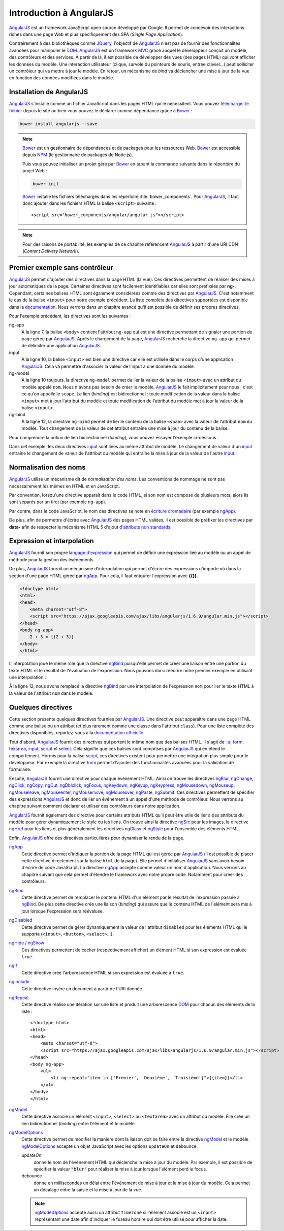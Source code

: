 .. highlight:: html

Introduction à AngularJS
########################

|ajs| est un framework JavaScript open source développé par Google. Il permet
de concevoir des interactions riches dans une page Web et plus spécifiquement
des SPA (*Single Page Application*).

Contrairement à des bibliothèques comme JQuery_, l'objectif de |ajs| n'est
pas de fournir des fonctionnalités avancées pour manipuler le DOM_. |ajs| est
un framework MVC_ grâce auquel le développeur conçoit un modèle, des contrôleurs
et des services. À partir de là, il est possible de développer des vues (des pages
HTML) qui vont afficher les données du modèle. Une interaction utilisateur
(clique, survole du pointeurs de souris, entrée clavier...) peut solliciter un
contrôleur qui va mettre à jour le modèle. En retour, un mécanisme de *bind* va
déclencher une mise à jour de la vue en fonction des données modifiées dans le modèle. 

Installation de AngularJS
*************************

|ajs| s'installe comme un fichier JavaScript dans les pages HTML qui le nécessitent.
Vous pouvez `télécharger le fichier <https://angularjs.org/>`__ depuis le site ou
bien vous pouvez le déclarer comme dépendance grâce à Bower_ :

.. code-block:: shell

    bower install angularjs --save 

.. note::

    Bower_ est un gestionnaire de dépendances et de packages pour les ressources
    Web. Bower_ est accessible depuis NPM_ (le gestionnaire de packages de 
    Node.js).

    .. code-block:: shell
        :caption: installation de Bower
            
        npm install -g bower

    Puis vous pouvez initialiser un projet géré par Bower_ en tapant la commande
    suivante dans le répertoire du projet Web :
    
    .. code-block:: shell
    
        bower init

    Bower_ installe les fichiers téléchargés dans les répertoire :file:`bower_components`.
    Pour |ajs|, il faut donc ajouter dans les fichiers HTML la balise ``<script>``
    suivante :
    
    ::
    
        <script src="bower_components/angular/angular.js"></script>

.. note::

    Pour des raisons de portabilité, les exemples de ce chapitre référencent |ajs| à
    partir d'une URI CDN (*Content Delivery Network*).
        
Premier exemple sans contrôleur
*******************************

.. code-block:: html
    :linenos:

    <!doctype html>
    <html>
    <head>
        <meta charset="utf-8">
        <script src="https://ajax.googleapis.com/ajax/libs/angularjs/1.6.9/angular.min.js"></script>
    </head>
    <body ng-app>
        <div>
            <label>Nom :</label>
            <input type="text" ng-model="nom">
        </div>
        <div>Bonjour <span ng-bind="nom"> !</div>
    </body>
    </html>

|ajs| permet d'ajouter des directives dans la page HTML (la vue). Ces directives
permettent de réaliser des mises à jour automatiques de la page. Certaines directives
sont facilement identifiables car elles sont préfixées par **ng-**. Cependant,
certaines balises HTML sont également considérées comme des directives par
|ajs|. C'est notamment le cas de la balise ``<input>`` pour notre exemple précédent.
La liste complète des directives supportées est disponible dans la
`documentation <https://docs.angularjs.org/api/ng/directive>`__. Nous verrons
dans un chapitre avancé qu'il est possible de définir ses propres directives.

Pour l'exemple précédent, les directives sont les suivantes :

ng-app
    À la ligne 7, la balise ``<body>`` contient l'attribut ``ng-app`` qui est
    une directive permettant de signaler une portion de page gérée par |ajs|.
    Après le chargement de la page, |ajs| recherche la directive ``ng-app``
    qui permet de délimiter une application |ajs|.
input
    À la ligne 10, la balise ``<input>`` est bien une directive car elle est
    utilisée dans le corps d'une application |ajs|. Cela va permettre d'associer
    la valeur de l'input à une donnée du modèle.
ng-model
    À la ligne 10 toujours, la directive ``ng-model`` permet de lier la valeur
    de la balise ``<input>`` avec un attribut du modèle appelé ``nom``. Nous
    n'avons pas besoin de créer le modèle, |ajs| le fait implicitement pour nous :
    c'est ce qu'on appelle le ``scope``. Le lien (*binding*) est bidirectionnel :
    toute modification de la valeur dans la balise ``<input>`` met à jour l'attribut
    du modèle et toute modification de l'attribut du modèle met à jour
    la valeur de la balise ``<input>``    
ng-bind
    À la ligne 12, la directive ``ng-bind`` permet de lier le contenu de la
    balise ``<span>`` avec  la valeur de l'attribut ``nom`` du modèle. Tout
    changement de la valeur de cet attribut entraîne une mise à jour du contenu
    de la balise. 

Pour comprendre la notion de lien bidirectionnel (*binding*), vous pouvez essayer
l'exemple ci-dessous :

.. code-block:: html
    :linenos:

    <!doctype html>
    <html>
    <head>
        <meta charset="utf-8">
        <script src="https://ajax.googleapis.com/ajax/libs/angularjs/1.6.9/angular.min.js"></script>
    </head>
    <body ng-app>
        <div>
            <label>Nom :</label>
            <input type="text" ng-model="nom">
        </div>
        <div>
            <label>Nom :</label>
            <input type="text" ng-model="nom">
        </div>
    </body>
    </html>

Dans cet exemple, les deux directives input_ sont liées au même attribut de modèle.
Le changement de valeur d'un input_ entraîne le changement de valeur de l'attribut
du modèle qui entraîne la mise à jour de la valeur de l'autre input_.

Normalisation des noms
**********************

|ajs| utilise un mécanisme dit de *normalisation des noms*. 
Les conventions de nommage ne sont pas nécessairement les mêmes en HTML et en JavaScript.

Par convention, lorsqu'une directive apparaît dans le code HTML, si son nom est
composé de plusieurs mots, alors ils sont séparés par un tiret (par exemple ``ng-app``).

Par contre, dans le code JavaScript, le nom des directives se note en `écriture
dromadaire <https://fr.wikipedia.org/wiki/Camel_case>`__ (par exemple ngApp_).

De plus, afin de permettre d'écrire avec |ajs| des pages HTML valides, il est
possible de préfixer les directives par **data-** afin de respecter le mécanisme
HTML 5 d'ajout `d'attributs non standards <https://www.w3schools.com/tags/att_global_data.asp>`__.

.. code-block:: html
    :caption: Utilisation du préfixe data- en HTML 5

    <body data-ng-app>
    ...
    </body>

Expression et interpolation
***************************

|ajs| fournit son propre `langage d'expression <https://docs.angularjs.org/guide/expression>`__
qui permet de définir une expression liée au modèle ou un appel de méthode
pour la gestion des événements.

.. code-block:: javascript
    :caption: Exemple d'expressions
    
    2 + 2
    var1 + var2
    maValeur > 0 ? "ok" : "ko"
    items[index]

De plus, |ajs| fournit un mécanisme d'interpolation qui permet d'écrire des expressions
n'importe où dans la section d'une page HTML gérée par ngApp_. Pour cela, il
faut entourer l'expression avec **{{}}**.

.. code-block:: html

    <!doctype html>
    <html>
    <head>
        <meta charset="utf-8">
        <script src="https://ajax.googleapis.com/ajax/libs/angularjs/1.6.9/angular.min.js"></script>
    </head>
    <body ng-app>
        2 + 3 = {{2 + 3}}
    </body>
    </html>

L'interpolation joue le même rôle que la directive ngBind_ puisqu'elle permet
de créer une liaison entre une portion du texte HTML et le résultat de l'évaluation
de l'expression. Nous pouvons donc réécrire notre premier exemple en utilisant
une interpolation :

.. code-block:: html
    :linenos:

    <!doctype html>
    <html>
    <head>
        <meta charset="utf-8">
        <script src="https://ajax.googleapis.com/ajax/libs/angularjs/1.6.9/angular.min.js"></script>
    </head>
    <body ng-app>
        <div>
            <label>Nom :</label>
            <input type="text" ng-model="nom">
        </div>
        <div>Bonjour {{nom}} !</div>
    </body>
    </html>
 
À la ligne 12, nous avons remplacé la directive ngBind_ par une interpolation
de l'expression ``nom`` pour lier le texte HTML à la valeur de l'attribut ``nom``
dans le modèle.

Quelques directives
*******************

Cette section présente quelques directives fournies par |ajs|. 
Une directive peut apparaître dans une page HTML comme une balise ou un attribut
(et plus rarement comme une classe dans l'attribut ``class``).
Pour une liste complète des directives disponibles, reportez-vous à la 
`documentation officielle <https://docs.angularjs.org/api/ng/directive/>`__.

Tout d'abord, |ajs| fournit des directives qui portent le même nom que des
balises HTML. Il s'agit de : a_, form_, textarea_, input_, script_ et select_.
Cela signifie que ces balises sont comprises par |ajs| qui en étend le comportement.
Hormis pour la balise script_, ces directives existent pour permettre une intégration
plus simple pour le développeur. Par exemple la directive form_ permet d'ajouter 
des fonctionnalités avancées pour la validation de formulaire.

Ensuite, |ajs| fournit une directive pour chaque événement HTML.
Ainsi on trouve les directives ngBlur_, ngChange_, ngClick_, ngCopy_, ngCut_, ngDblclick_,
ngFocus_, ngKeydown_, ngKeyup_, ngKeypress_, ngMousedown_, ngMouseup_, ngMouseleave_,
ngMouseenter_, ngMousemove_, ngMouseover_, ngPaste_, ngSubmit_. Ces directives
permettent de spécifier des expressions |ajs| et donc de lier un
événement à un appel d'une méthode de contrôleur. Nous verrons au chapitre suivant comment
déclarer et utiliser des contrôleurs dans notre application.

|ajs| fournit également des directive pour certains attributs HTML qu'il peut être
utile de lier à des attributs du modèle pour gérer dynamiquement le style ou les liens.
On trouve ainsi la directive ngSrc_ pour les images, la directive ngHref_ pour les liens
et plus généralement les directives ngClass_ et ngStyle_ pour l'ensemble des éléments
HTML. 

.. code-block:: html
    :caption: Exemple d'utilisation de ngClass, ngStyle et ngSrc
    :linenos:

    <!doctype html>
    <html>
    <head>
        <meta charset="utf-8">
        <script src="https://ajax.googleapis.com/ajax/libs/angularjs/1.6.9/angular.min.js"></script>
        <style>
            .theme-soft {
                background-color: white;
                color: black;
            }

            .theme-dark {
                background-color: black;
                color: white;
            }
        </style>
    </head>
    <body ng-app class="ng-class: classeFond">
        <div>
            <label>Thème :</label>
            <select ng-model="classeFond">
                <option value="">--</option>
                <option value="theme-soft">Thème clair</option>
                <option value="theme-dark">Thème sombre</option>
            </select>
        </div>

        <div>
            <label>Couleur :</label>
            <select ng-model="couleur">
                <option value="">--</option>
                <option value="red">rouge</option>
                <option value="yellow">jaune</option>
                <option value="green">vert</option>
                <option value="blue">bleu</option>
            </select>
        </div>
        <div ng-style="{'color': couleur}">Bonjour Angular !</div>

        <div>
            <label>Image :</label>
            <select ng-model="photo">
                <option value="">--</option>
                <option value="https://cdn.pixabay.com/photo/2018/02/15/21/55/sunset-3156440_960_720.jpg">Soleil</option>
                <option value="https://cdn.pixabay.com/photo/2017/12/18/01/41/the-sea-3025268_960_720.jpg">Océan</option>
                <option value="https://cdn.pixabay.com/photo/2017/01/18/21/34/cyprus-1990939_960_720.jpg">Arbres</option>
            </select>
        </div>
        <div><img ng-src="{{photo}}"></div>
    </body>
    </html>

Enfin, |ajs| offre des directives particulières pour dynamiser le rendu de la page.

ngApp_
    Cette directive permet d'indiquer la portion de la page HTML qui est gérée
    par |ajs| (il est possible de placer cette directive directement sur la
    balise ``html`` de la page). Elle permet d'initialiser |ajs| sans avoir
    besoin d'écrire de code JavaScript. La directive ngApp_ accepte comme
    valeur un nom d'application. Nous verrons au chapitre suivant que cela
    permet d'étendre le framework avec notre propre code. Notamment pour créer
    des contrôleurs.

ngBind_
    Cette directive permet de remplacer le contenu HTML d'un élément par le résultat
    de l'expression passée à ngBind_. De plus cette directive crée une liaison (*binding*)
    qui assure que le contenu HTML de l'élément sera mis à jour lorsque l'expression
    sera réévaluée.

ngDisabled_
    Cette directive permet de gérer dynamiquement la valeur de l'attribut ``disabled``
    pour les éléments HTML qui le supporte (``<input>``, ``<button>``, ``<select>``...).

ngHide_ / ngShow_
    Ces directives permettent de cacher (respectivement afficher) un élément HTML
    si son expression est évaluée ``true``.

ngIf_
    Cette directive crée l'arborescence HTML si son expression est évaluée à ``true``.

ngInclude_
    Cette directive insère un document à partir de l'URI donnée.
    
ngRepeat_
    Cette directive réalise une itération sur une liste et produit une arborescence
    DOM_ pour chacun des éléments de la liste :
    
    ::
    
        <!doctype html>
        <html>
        <head>
            <meta charset="utf-8">
            <script src="https://ajax.googleapis.com/ajax/libs/angularjs/1.6.9/angular.min.js"></script>
        </head>
        <body ng-app>
            <ul>
                <li ng-repeat="item in ['Premier', 'Deuxième', 'Troisième']">{{item}}</li>
            </ul>
        </body>
        </html>

    
ngModel_
    Cette directive associe un élément ``<input>``, ``<select>`` ou
    ``<textarea>`` avec un attribut du modèle. Elle crée un lien bidirectionnel
    (*binding*) entre l'élément et le modèle.

ngModelOptions_
    Cette directive permet de modifier la manière dont la liaison doit se faire
    entre la directive ngModel_ et le modèle. ngModelOptions_ accepte un objet
    JavaScript avec les options ``updateOn`` et ``debounce``.
    
    updateOn
        donne le nom de l'événement HTML qui déclenche la mise à jour du modèle.
        Par exemple, il est possible de spécifier la valeur :code:`"blur"` pour
        réaliser la mise à jour lorsque l'élément perd le focus.
    debounce
        donne en millisecondes un délai entre l'événement de mise à jour et la
        mise à jour du modèle. Cela permet un décalage entre la saisie et la
        mise à jour de la vue.
        
    .. note::
        
        ngModelOptions_ accepte aussi un attribut ``timezone`` si l'élément
        associé est un ``<input>`` représentant une date afin d'indiquer le fuseau
        horaire qui doit être utilisé pour afficher la date.
    

.. code-block:: html
    :caption: Exemple d'utilisation de directives

    <!doctype html>
    <html>
    <head>
        <meta charset="utf-8">
        <script src="https://ajax.googleapis.com/ajax/libs/angularjs/1.6.9/angular.min.js"></script>
    </head>
    <body ng-app>
        <input type="checkbox" ng-model="selectionne">Cliquez pour activer/désactiver<br>
        <label>Expéditeur</label>
        <input type="text" ng-model="expediteur" ng-model-options="{debounce: 500}" 
                           ng-disabled="! selectionne">
        <div ng-show="selectionne">Ceci est un message de {{expediteur}}</div>
    </body>
    </html>

.. |ajs| replace:: `AngularJS <https://docs.angularjs.org/guide>`__
.. _Bower: https://bower.io/
.. _JQuery: https://jquery.com
.. _DOM: https://www.w3schools.com/js/js_htmldom.asp
.. _MVC: https://fr.wikipedia.org/wiki/Mod%C3%A8le-vue-contr%C3%B4leur
.. _NPM: https://www.npmjs.com/
.. _input: https://docs.angularjs.org/api/ng/directive/input
.. _select: https://docs.angularjs.org/api/ng/directive/select
.. _ngApp: https://docs.angularjs.org/api/ng/directive/ngApp
.. _ngBind: https://docs.angularjs.org/api/ng/directive/ngBind
.. _a: https://docs.angularjs.org/api/ng/directive/a
.. _form: https://docs.angularjs.org/api/ng/directive/form
.. _textarea: https://docs.angularjs.org/api/ng/directive/textarea
.. _script: https://docs.angularjs.org/api/ng/directive/script
.. _ngHref: https://docs.angularjs.org/api/ng/directive/ngHref
.. _ngBlur: https://docs.angularjs.org/api/ng/directive/ngBlur
.. _ngChange: https://docs.angularjs.org/api/ng/directive/ngChange
.. _ngClick: https://docs.angularjs.org/api/ng/directive/ngClick
.. _ngCopy: https://docs.angularjs.org/api/ng/directive/ngCopy
.. _ngCut: https://docs.angularjs.org/api/ng/directive/ngCut
.. _ngDblClick: https://docs.angularjs.org/api/ng/directive/ngDblclick
.. _ngFocus: https://docs.angularjs.org/api/ng/directive/ngFocus
.. _ngKeyDown: https://docs.angularjs.org/api/ng/directive/ngKeydown
.. _ngKeyUp: https://docs.angularjs.org/api/ng/directive/ngKeyUp
.. _ngKeyPress: https://docs.angularjs.org/api/ng/directive/ngKeypress
.. _ngMouseDown: https://docs.angularjs.org/api/ng/directive/ngMousedown
.. _ngMouseUp: https://docs.angularjs.org/api/ng/directive/ngMouseup
.. _ngMouseLeave: https://docs.angularjs.org/api/ng/directive/ngMouseleave
.. _ngMouseEnter: https://docs.angularjs.org/api/ng/directive/ngMouseenter
.. _ngMouseMove: https://docs.angularjs.org/api/ng/directive/ngMousemove
.. _ngMouseOver: https://docs.angularjs.org/api/ng/directive/ngMouseover
.. _ngPaste: https://docs.angularjs.org/api/ng/directive/ngPaste
.. _ngSubmit: https://docs.angularjs.org/api/ng/directive/ngSubmit
.. _ngSrc: https://docs.angularjs.org/api/ng/directive/ngSrc
.. _ngClass: https://docs.angularjs.org/api/ng/directive/ngClass
.. _ngStyle: https://docs.angularjs.org/api/ng/directive/ngStyle
.. _ngApp: https://docs.angularjs.org/api/ng/directive/ngApp
.. _ngBind: https://docs.angularjs.org/api/ng/directive/ngBind
.. _ngDisabled: https://docs.angularjs.org/api/ng/directive/ngDisabled
.. _ngHide: https://docs.angularjs.org/api/ng/directive/ngHide
.. _ngShow: https://docs.angularjs.org/api/ng/directive/ngShow
.. _ngIf: https://docs.angularjs.org/api/ng/directive/ngIf
.. _ngInclude: https://docs.angularjs.org/api/ng/directive/ngInclude
.. _ngRepeat: https://docs.angularjs.org/api/ng/directive/ngRepeat
.. _ngModel: https://docs.angularjs.org/api/ng/directive/ngModel
.. _ngModelOptions: https://docs.angularjs.org/api/ng/directive/ngModelOptions

